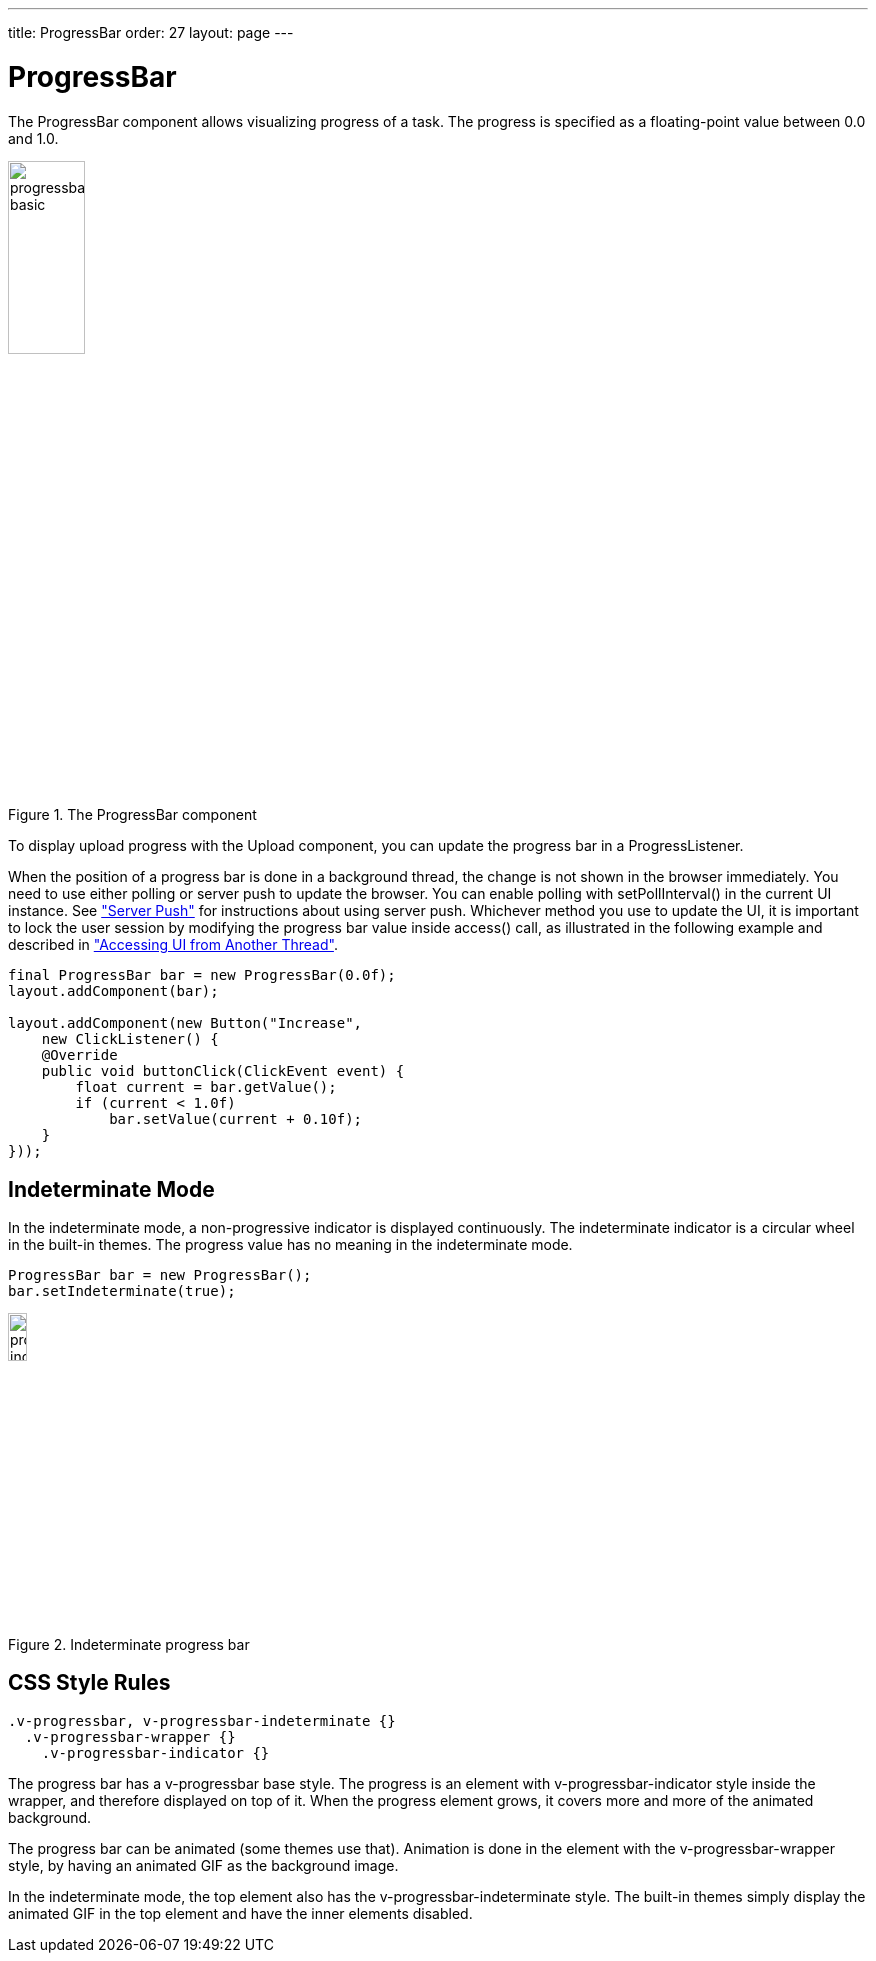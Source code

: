 ---
title: ProgressBar
order: 27
layout: page
---

[[components.progressbar]]
= [classname]#ProgressBar#

ifdef::web[]
[.sampler]
image:{img/live-demo.png}[alt="Live Demo", link="https://demo.vaadin.com/sampler/#ui/interaction/progress-bar"]
endif::web[]

The [classname]#ProgressBar# component allows visualizing progress of a task.
The progress is specified as a floating-point value between 0.0 and 1.0.

[[figure.components.progressbar.basic]]
.The [classname]#ProgressBar# component
image::img/progressbar-basic.png[width=30%, scaledwidth=70%]

To display upload progress with the [classname]#Upload# component, you can
update the progress bar in a [interfacename]#ProgressListener#.

When the position of a progress bar is done in a background thread, the change
is not shown in the browser immediately. You need to use either polling or
server push to update the browser. You can enable polling with
[methodname]#setPollInterval()# in the current UI instance. See
<<dummy/../../../framework/advanced/advanced-push#advanced.push,"Server Push">>
for instructions about using server push. Whichever method you use to update the
UI, it is important to lock the user session by modifying the progress bar value
inside [methodname]#access()# call, as illustrated in the following example and
described in
<<dummy/../../../framework/advanced/advanced-push#advanced.push.running,"Accessing UI from Another Thread">>.

[source, java]
----
final ProgressBar bar = new ProgressBar(0.0f);
layout.addComponent(bar);

layout.addComponent(new Button("Increase",
    new ClickListener() {
    @Override
    public void buttonClick(ClickEvent event) {
        float current = bar.getValue();
        if (current < 1.0f)
            bar.setValue(current + 0.10f);
    }
}));
----

[[components.progressbar.indeterminate]]
== Indeterminate Mode

In the indeterminate mode, a non-progressive indicator is displayed
continuously. The indeterminate indicator is a circular wheel in the built-in
themes. The progress value has no meaning in the indeterminate mode.


[source, java]
----
ProgressBar bar = new ProgressBar();
bar.setIndeterminate(true);
----

[[figure.components.progressbar.indeterminate]]
.Indeterminate progress bar
image::img/progressbar-indeterminate.png[width=15%, scaledwidth=40%]

ifdef::web[]
[[components.progressbar.thread]]
== Doing Heavy Computation

The progress bar is typically used to display the progress of a heavy
server-side computation task, often running in a background thread. The UI,
including the progress bar, can be updated either with polling or by using
server push. When doing so, you must ensure thread-safety, most easily by
updating the UI inside a [methodname]#UI.access()# call in a
[interfacename]#Runnable#, as described in
<<dummy/../../../framework/advanced/advanced-push#advanced.push.running,"Accessing
UI from Another Thread">>.

In the following example, we create a thread in the server to do some "heavy
work" and use polling to update the UI. All the thread needs to do is to set the
value of the progress bar with [methodname]#setValue()# and the current progress
is displayed automatically when the browser polls the server.


[source, java]
----
HorizontalLayout barbar = new HorizontalLayout();
layout.addComponent(barbar);

// Create the bar, disabled until progress is started
final ProgressBar progress = new ProgressBar(new Float(0.0));
progress.setEnabled(false);
barbar.addComponent(progress);

final Label status = new Label("not running");
barbar.addComponent(status);

// A button to start progress
final Button button = new Button("Click to start");
layout.addComponent(button);

// A thread to do some work
class WorkThread extends Thread {
    // Volatile because read in another thread in access()
    volatile double current = 0.0;

    @Override
    public void run() {
        // Count up until 1.0 is reached
        while (current < 1.0) {
            current += 0.01;

            // Do some "heavy work"
            try {
                sleep(50); // Sleep for 50 milliseconds
            } catch (InterruptedException e) {}

            // Update the UI thread-safely
            UI.getCurrent().access(new Runnable() {
                @Override
                public void run() {
                    progress.setValue(new Float(current));
                    if (current < 1.0)
                        status.setValue("" +
                            ((int)(current*100)) + "% done");
                    else
                        status.setValue("all done");
                }
            });
        }

        // Show the "all done" for a while
        try {
            sleep(2000); // Sleep for 2 seconds
        } catch (InterruptedException e) {}

        // Update the UI thread-safely
        UI.getCurrent().access(new Runnable() {
            @Override
            public void run() {
                // Restore the state to initial
                progress.setValue(new Float(0.0));
                progress.setEnabled(false);

                // Stop polling
                UI.getCurrent().setPollInterval(-1);

                button.setEnabled(true);
                status.setValue("not running");
            }
        });
    }
}

// Clicking the button creates and runs a work thread
button.addClickListener(new Button.ClickListener() {
    public void buttonClick(ClickEvent event) {
        final WorkThread thread = new WorkThread();
        thread.start();

        // Enable polling and set frequency to 0.5 seconds
        UI.getCurrent().setPollInterval(500);

        // Disable the button until the work is done
        progress.setEnabled(true);
        button.setEnabled(false);

        status.setValue("running...");
    }
});
----

The example is illustrated in <<figure.components.progressbar.thread>>.

[[figure.components.progressbar.thread]]
.Doing heavy work
image::img/progressbar-thread.png[width=40%, scaledwidth=70%]

endif::web[]

[[components.progressbar.css]]
== CSS Style Rules


[source, css]
----
.v-progressbar, v-progressbar-indeterminate {}
  .v-progressbar-wrapper {}
    .v-progressbar-indicator {}
----

The progress bar has a [literal]#++v-progressbar++# base style.
The progress is an element with [literal]#++v-progressbar-indicator++# style inside the wrapper, and therefore displayed on top of it.
When the progress element grows, it covers more and more of the animated background.

The progress bar can be animated (some themes use that).
Animation is done in the element with the [literal]#v-progressbar-wrapper# style, by having an animated GIF as the background image.

In the indeterminate mode, the top element also has the
[literal]#++v-progressbar-indeterminate++# style.
The built-in themes simply display the animated GIF in the top element and have the inner elements disabled.
